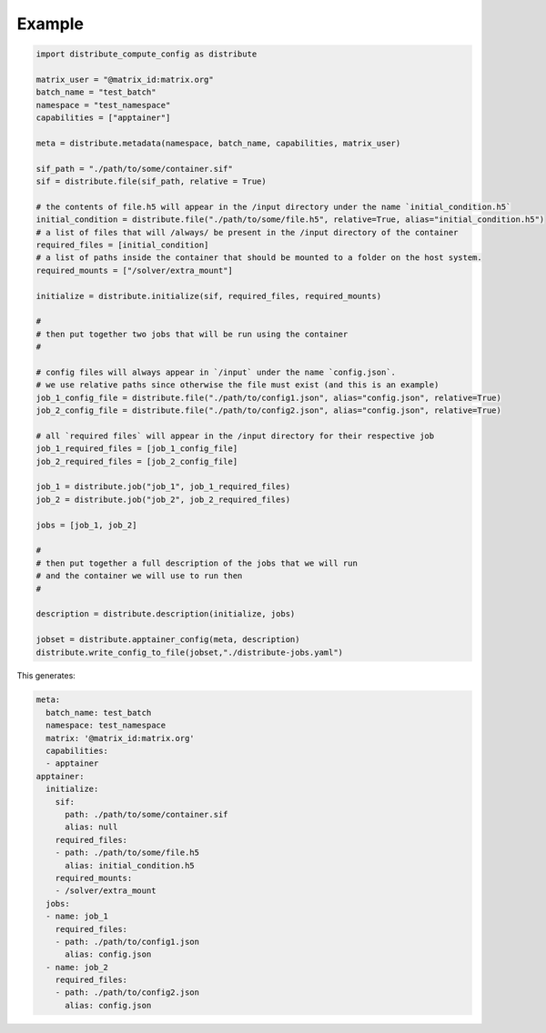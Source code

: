 Example
========

.. code-block::

    import distribute_compute_config as distribute 

    matrix_user = "@matrix_id:matrix.org"
    batch_name = "test_batch"
    namespace = "test_namespace"
    capabilities = ["apptainer"]

    meta = distribute.metadata(namespace, batch_name, capabilities, matrix_user)

    sif_path = "./path/to/some/container.sif"
    sif = distribute.file(sif_path, relative = True)

    # the contents of file.h5 will appear in the /input directory under the name `initial_condition.h5`
    initial_condition = distribute.file("./path/to/some/file.h5", relative=True, alias="initial_condition.h5")
    # a list of files that will /always/ be present in the /input directory of the container
    required_files = [initial_condition]
    # a list of paths inside the container that should be mounted to a folder on the host system.
    required_mounts = ["/solver/extra_mount"]

    initialize = distribute.initialize(sif, required_files, required_mounts)

    #
    # then put together two jobs that will be run using the container 
    #

    # config files will always appear in `/input` under the name `config.json`.
    # we use relative paths since otherwise the file must exist (and this is an example)
    job_1_config_file = distribute.file("./path/to/config1.json", alias="config.json", relative=True)
    job_2_config_file = distribute.file("./path/to/config2.json", alias="config.json", relative=True)

    # all `required files` will appear in the /input directory for their respective job
    job_1_required_files = [job_1_config_file]
    job_2_required_files = [job_2_config_file]

    job_1 = distribute.job("job_1", job_1_required_files)
    job_2 = distribute.job("job_2", job_2_required_files)

    jobs = [job_1, job_2]

    #
    # then put together a full description of the jobs that we will run
    # and the container we will use to run then
    #

    description = distribute.description(initialize, jobs)

    jobset = distribute.apptainer_config(meta, description)
    distribute.write_config_to_file(jobset,"./distribute-jobs.yaml")

This generates:

.. code-block::

    meta:
      batch_name: test_batch
      namespace: test_namespace
      matrix: '@matrix_id:matrix.org'
      capabilities:
      - apptainer
    apptainer:
      initialize:
        sif:
          path: ./path/to/some/container.sif
          alias: null
        required_files:
        - path: ./path/to/some/file.h5
          alias: initial_condition.h5
        required_mounts:
        - /solver/extra_mount
      jobs:
      - name: job_1
        required_files:
        - path: ./path/to/config1.json
          alias: config.json
      - name: job_2
        required_files:
        - path: ./path/to/config2.json
          alias: config.json
